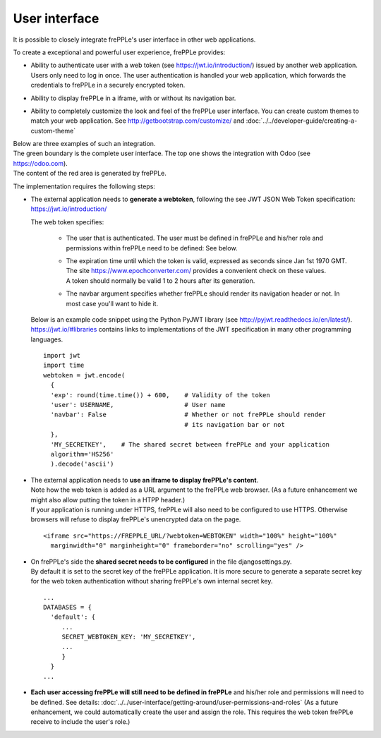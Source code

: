 ==============
User interface
==============

It is possible to closely integrate frePPLe's user interface in other web applications.

To create a exceptional and powerful user experience, frePPLe provides:

- | Ability to authenticate user with a web token (see https://jwt.io/introduction/) issued
    by another web application.
  | Users only need to log in once. The user authentication is handled your web application,
    which forwards the credentials to frePPLe in a securely encrypted token.

- Ability to display frePPLe in a iframe, with or without its navigation bar.

- Ability to completely customize the look and feel of the frePPLe user interface. You
  can create custom themes to match your web application.
  See http://getbootstrap.com/customize/ and :doc:`../../developer-guide/creating-a-custom-theme`

| Below are three examples of such an integration.
| The green boundary is the complete user interface. The top one shows the integration with Odoo (see https://odoo.com).
| The content of the red area is generated by frePPLe.

.. image:: ../_images/integrated-user-interface.png
   :alt: Integrated user interface

.. image:: ../_images/garvis.png
   :alt: Integrated user interface

.. image:: ../_images/skulocity.png
   :alt: Integrated user interface

The implementation requires the following steps:

- The external application needs to **generate a webtoken**, following the see JWT JSON Web
  Token specification: https://jwt.io/introduction/

  The web token specifies:

    - The user that is authenticated. The user must be defined
      in frePPLe and his/her role and permissions within frePPLe
      need to be defined: See below.

    - | The expiration time until which the token is valid, expressed as
        seconds since Jan 1st 1970 GMT. The site https://www.epochconverter.com/
        provides a convenient check on these values.
      | A token should normally be valid 1 to 2 hours after its generation.

    - The navbar argument specifies whether frePPLe should render
      its navigation header or not. In most case you'll want to hide it.

  Below is an example code snippet using the Python PyJWT library (see
  http://pyjwt.readthedocs.io/en/latest/). https://jwt.io/#libraries
  contains links to implementations of the JWT specification in many other
  programming languages.

  ::

     import jwt
     import time
     webtoken = jwt.encode(
       {
       'exp': round(time.time()) + 600,    # Validity of the token
       'user': USERNAME,                   # User name
       'navbar': False                     # Whether or not frePPLe should render
                                           # its navigation bar or not
       },
       'MY_SECRETKEY',    # The shared secret between frePPLe and your application
       algorithm='HS256'
       ).decode('ascii')

- | The external application needs to **use an iframe to display frePPLe's content**.
  | Note how the web token is added as a URL argument to the frePPLe web browser. (As a
    future enhancement we might also allow putting the token in a HTPP header.)
  | If your application is running under HTTPS, frePPLe will also need to be configured
    to use HTTPS. Otherwise browsers will refuse to display frePPLe's unencrypted data
    on the page.

  ::

     <iframe src="https://FREPPLE_URL/?webtoken=WEBTOKEN" width="100%" height="100%"
       marginwidth="0" marginheight="0" frameborder="no" scrolling="yes" />

- | On frePPLe's side the **shared secret needs to be configured** in the file djangosettings.py.
  | By default it is set to the secret key of the frePPLe application. It is more secure to
    generate a separate secret key for the web token authentication without sharing
    frePPLe's own internal secret key.

  ::

     ...
     DATABASES = {
       'default': {
          ...
          SECRET_WEBTOKEN_KEY: 'MY_SECRETKEY',
          ...
          }
       }
     ...

- **Each user accessing frePPLe will still need to be defined in frePPLe** and his/her
  role and permissions will need to be defined. See details:
  :doc:`../../user-interface/getting-around/user-permissions-and-roles`
  (As a future enhancement, we could automatically create the user and assign the role. This
  requires the web token frePPLe receive to include the user's role.)
